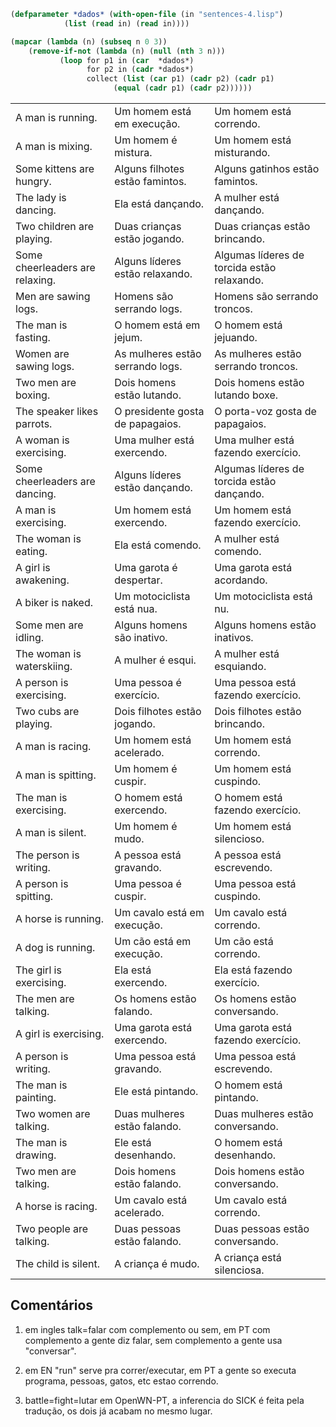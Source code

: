 
#+BEGIN_SRC lisp :results table :cache yes
  (defparameter *dados* (with-open-file (in "sentences-4.lisp")
			  (list (read in) (read in))))

  (mapcar (lambda (n) (subseq n 0 3))
	  (remove-if-not (lambda (n) (null (nth 3 n)))
			 (loop for p1 in (car  *dados*)
			       for p2 in (cadr *dados*)
			       collect (list (car p1) (cadr p2) (cadr p1)
					     (equal (cadr p1) (cadr p2))))))
#+END_SRC

#+RESULTS[8154edd1a7bcf8b71d2dacbc23285ea1cdf970aa]:
| A man is running.               | Um homem está em execução.       | Um homem está correndo.                     |
| A man is mixing.                | Um homem é mistura.              | Um homem está misturando.                   |
| Some kittens are hungry.        | Alguns filhotes estão famintos.  | Alguns gatinhos estão famintos.             |
| The lady is dancing.            | Ela está dançando.               | A mulher está dançando.                     |
| Two children are playing.       | Duas crianças estão jogando.     | Duas crianças estão brincando.              |
| Some cheerleaders are relaxing. | Alguns líderes estão relaxando.  | Algumas líderes de torcida estão relaxando. |
| Men are sawing logs.            | Homens são serrando logs.        | Homens são serrando troncos.                |
| The man is fasting.             | O homem está em jejum.           | O homem está jejuando.                      |
| Women are sawing logs.          | As mulheres estão serrando logs. | As mulheres estão serrando troncos.         |
| Two men are boxing.             | Dois homens estão lutando.       | Dois homens estão lutando boxe.             |
| The speaker likes parrots.      | O presidente gosta de papagaios. | O porta-voz gosta de papagaios.             |
| A woman is exercising.          | Uma mulher está exercendo.       | Uma mulher está fazendo exercício.          |
| Some cheerleaders are dancing.  | Alguns líderes estão dançando.   | Algumas líderes de torcida estão dançando.  |
| A man is exercising.            | Um homem está exercendo.         | Um homem está fazendo exercício.            |
| The woman is eating.            | Ela está comendo.                | A mulher está comendo.                      |
| A girl is awakening.            | Uma garota é despertar.          | Uma garota está acordando.                  |
| A biker is naked.               | Um motociclista está nua.        | Um motociclista está nu.                    |
| Some men are idling.            | Alguns homens são inativo.       | Alguns homens estão inativos.               |
| The woman is waterskiing.       | A mulher é esqui.                | A mulher está esquiando.                    |
| A person is exercising.         | Uma pessoa é exercício.          | Uma pessoa está fazendo exercício.          |
| Two cubs are playing.           | Dois filhotes estão jogando.     | Dois filhotes estão brincando.              |
| A man is racing.                | Um homem está acelerado.         | Um homem está correndo.                     |
| A man is spitting.              | Um homem é cuspir.               | Um homem está cuspindo.                     |
| The man is exercising.          | O homem está exercendo.          | O homem está fazendo exercício.             |
| A man is silent.                | Um homem é mudo.                 | Um homem está silencioso.                   |
| The person is writing.          | A pessoa está gravando.          | A pessoa está escrevendo.                   |
| A person is spitting.           | Uma pessoa é cuspir.             | Uma pessoa está cuspindo.                   |
| A horse is running.             | Um cavalo está em execução.      | Um cavalo está correndo.                    |
| A dog is running.               | Um cão está em execução.         | Um cão está correndo.                       |
| The girl is exercising.         | Ela está exercendo.              | Ela está fazendo exercício.                 |
| The men are talking.            | Os homens estão falando.         | Os homens estão conversando.                |
| A girl is exercising.           | Uma garota está exercendo.       | Uma garota está fazendo exercício.          |
| A person is writing.            | Uma pessoa está gravando.        | Uma pessoa está escrevendo.                 |
| The man is painting.            | Ele está pintando.               | O homem está pintando.                      |
| Two women are talking.          | Duas mulheres estão falando.     | Duas mulheres estão conversando.            |
| The man is drawing.             | Ele está desenhando.             | O homem está desenhando.                    |
| Two men are talking.            | Dois homens estão falando.       | Dois homens estão conversando.              |
| A horse is racing.              | Um cavalo está acelerado.        | Um cavalo está correndo.                    |
| Two people are talking.         | Duas pessoas estão falando.      | Duas pessoas estão conversando.             |
| The child is silent.            | A criança é mudo.                | A criança está silenciosa.                  |


** Comentários

1. em ingles talk=falar com complemento ou sem, em PT com complemento
   a gente diz falar, sem complemento a gente usa "conversar".

2. em EN "run" serve pra correr/executar, em PT a gente so executa
   programa, pessoas, gatos, etc estao correndo.

3. battle=fight=lutar em OpenWN-PT, a inferencia do SICK é feita pela
   tradução, os dois já acabam no mesmo lugar.

